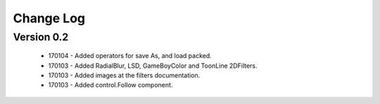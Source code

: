 Change Log
==================

Version 0.2
-----------------
 * 170104 - Added operators for save As, and load packed.
 * 170103 - Added RadialBlur, LSD, GameBoyColor and ToonLine 2DFilters.
 * 170103 - Added images at the filters documentation.
 * 170103 - Added control.Follow component.
	